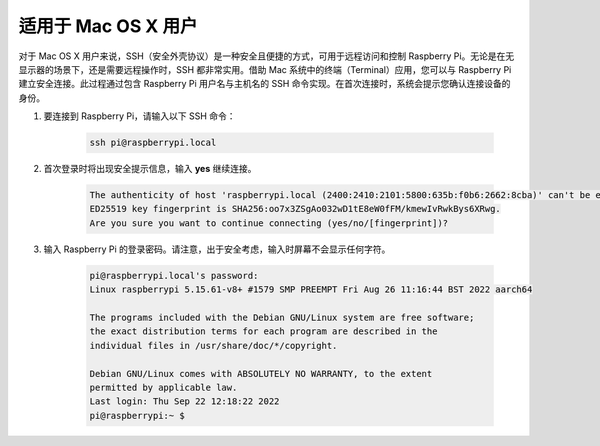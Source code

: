 适用于 Mac OS X 用户
==========================

对于 Mac OS X 用户来说，SSH（安全外壳协议）是一种安全且便捷的方式，可用于远程访问和控制 Raspberry Pi。无论是在无显示器的场景下，还是需要远程操作时，SSH 都非常实用。借助 Mac 系统中的终端（Terminal）应用，您可以与 Raspberry Pi 建立安全连接。此过程通过包含 Raspberry Pi 用户名与主机名的 SSH 命令实现。在首次连接时，系统会提示您确认连接设备的身份。

#. 要连接到 Raspberry Pi，请输入以下 SSH 命令：

    .. code-block::

        ssh pi@raspberrypi.local

   .. image:: img/mac_vnc14.png

#. 首次登录时将出现安全提示信息，输入 **yes** 继续连接。

    .. code-block::

        The authenticity of host 'raspberrypi.local (2400:2410:2101:5800:635b:f0b6:2662:8cba)' can't be established.
        ED25519 key fingerprint is SHA256:oo7x3ZSgAo032wD1tE8eW0fFM/kmewIvRwkBys6XRwg.
        Are you sure you want to continue connecting (yes/no/[fingerprint])?

#. 输入 Raspberry Pi 的登录密码。请注意，出于安全考虑，输入时屏幕不会显示任何字符。

    .. code-block::

        pi@raspberrypi.local's password: 
        Linux raspberrypi 5.15.61-v8+ #1579 SMP PREEMPT Fri Aug 26 11:16:44 BST 2022 aarch64

        The programs included with the Debian GNU/Linux system are free software;
        the exact distribution terms for each program are described in the
        individual files in /usr/share/doc/*/copyright.

        Debian GNU/Linux comes with ABSOLUTELY NO WARRANTY, to the extent
        permitted by applicable law.
        Last login: Thu Sep 22 12:18:22 2022
        pi@raspberrypi:~ $ 

